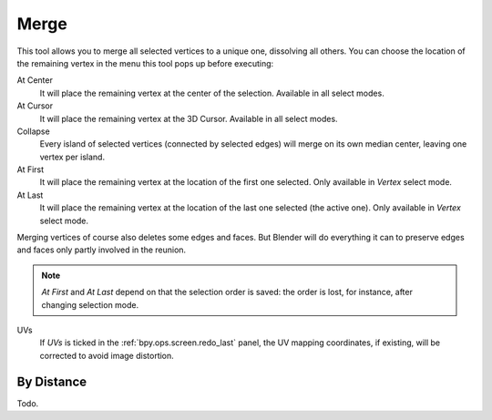 .. _bpy.ops.mesh.merge:
.. _vertex-merging:

*****
Merge
*****

.. reference::

   :Mode:      Edit Mode
   :Menu:      :menuselection:`Mesh --> Merge`,
               :menuselection:`Context Menu --> Merge`
   :Shortcut:  :kbd:`M`

This tool allows you to merge all selected vertices to a unique one, dissolving all others.
You can choose the location of the remaining vertex in the menu this tool pops up before executing:

At Center
   It will place the remaining vertex at the center of the selection.
   Available in all select modes.
At Cursor
   It will place the remaining vertex at the 3D Cursor.
   Available in all select modes.
Collapse
   Every island of selected vertices (connected by selected edges) will merge on its own median center,
   leaving one vertex per island.
At First
   It will place the remaining vertex at the location of the first one selected.
   Only available in *Vertex* select mode.
At Last
   It will place the remaining vertex at the location of the last one selected (the active one).
   Only available in *Vertex* select mode.

Merging vertices of course also deletes some edges and faces. But Blender will do everything
it can to preserve edges and faces only partly involved in the reunion.

.. note::

   *At First* and *At Last* depend on that the selection order is saved:
   the order is lost, for instance, after changing selection mode.

UVs
   If *UVs* is ticked in the :ref:`bpy.ops.screen.redo_last` panel,
   the UV mapping coordinates, if existing, will be corrected to avoid image distortion.


By Distance
===========

Todo.
